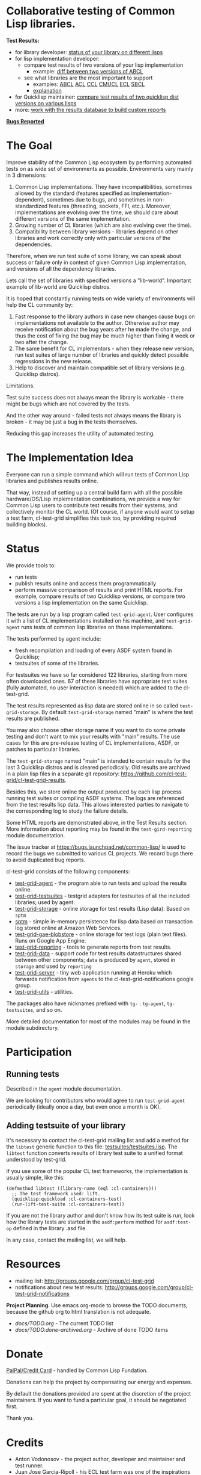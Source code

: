 * Collaborative testing of Common Lisp libraries.

*Test Results:*

- for library developer: [[http://common-lisp.net/project/cl-test-grid/library/][status of your library on different lisps]]
- for lisp implementation developer:
  - compare test results of two versions of your lisp implementation
    - example: [[http://common-lisp.net/project/cl-test-grid/abcl.html][diff between two versions of ABCL]]
  - see what libraries are the most important to support  
    - examples: 
      [[http://common-lisp.net/project/cl-test-grid/abcl-load-failures.html][ABCL]]
      [[http://common-lisp.net/project/cl-test-grid/acl-load-failures.html][ACL]]
      [[http://common-lisp.net/project/cl-test-grid/ccl-load-failures.html][CCL]]
      [[http://common-lisp.net/project/cl-test-grid/cmucl-load-failures.html][CMUCL]]
      [[http://common-lisp.net/project/cl-test-grid/ecl-load-failures.html][ECL]]
      [[http://common-lisp.net/project/cl-test-grid/sbcl-load-failures.html][SBCL]]
    - [[https://github.com/cl-test-grid/cl-test-grid/tree/dev/reporting#combining-failures-and-dependency-information][explanation]]
- for Quicklisp maintainer: [[http://common-lisp.net/project/cl-test-grid/quicklisp-diff.html][compare test results of two quicklisp dist versions on various lisps]]
- more: [[https://github.com/cl-test-grid/cl-test-grid/tree/master/reporting][work with the results database to build custom reports]]

*[[https://bugs.launchpad.net/common-lisp][Bugs Reported]]*

* The Goal
  Improve stability of the Common Lisp ecosystem
  by performing automated tests on as wide set of 
  environments as possible. Environments vary
  mainly in 3 dimensions:

  1. Common Lisp implementations. They have incompatibilities,
     sometimes allowed by the standard (features specified
     as implementation-dependent), sometimes due to bugs,
     and sometimes in non-standardized features (threading,
     sockets, FFI, etc.). Moreover, implementations are
     evolving over the time, we should care about different
     versions of the same implementation.
  2. Growing number of CL libraries (which are also evolving 
     over the time).
  3. Compatibility between library versions - libraries
     depend on other libraries and work correctly
     only with particular versions of the dependencies.
 
  Therefore, when we run test suite of some library, we can speak 
  about success or failure only in context of given Common Lisp 
  implementation, and versions of all the dependency libraries.
  
  Lets call the set of libraries with specified versions a "lib-world".  
  Important example of lib-world are Quicklisp distros.
  
  It is hoped that constantly running tests on wide variety 
  of environments will help the CL community by:
  
  1. Fast response to the library authors in case new
     changes cause bugs on implementations not available
     to the author. Otherwise author may receive notification
     about the bug years after he made the change, and 
     thus the cost of fixing the bug may be much higher than
     fixing it week or two after the change.
  2. The same benefit for CL implementors - when they
     release new version, run test suites of large
     number of libraries and quickly detect
     possible regressions in the new release.
  3. Help to discover and maintain compatible
     set of library versions (e.g. Quicklisp distros).

  Limitations.

  Test suite success does not always mean the library is workable -
  there might be bugs which are not covered by the tests.
  
  And the other way around - failed tests not always
  means the library is broken - it may be just 
  a bug in the tests themselves. 

  Reducing this gap increases the utility of automated testing.

* The Implementation Idea
  Everyone can run a simple command which will run tests 
  of Common Lisp libraries and publishes results
  online.

  That way, instead of setting up a central build farm with 
  all the possible hardware/OS/Lisp implementation combinations,
  we provide a way for Common Lisp users to contribute
  test results from their systems, and collectively
  monitor the CL world. (Of course, if anyone would want
  to setup a test farm, cl-test-grid simplifies this task too,
  by providing required building blocks).

* Status
  We provide tools to:
  - run tests
  - publish results online and access them programmatically
  - perform massive comparison of results and print HTML
    reports. For example, compare results of two Quicklisp
    versions, or compare two versions a lisp implementation
    on the same Quicklisp.

  The tests are run by a lisp program called =test-grid-agent=.
  User configures it with a list of CL implementations installed
  on his machine, and =test-grid-agent= runs tests of common lisp
  libraries on these implementations.

  The tests performed by agent include:
  - fresh recompilation and loading of every ASDF system found in Quicklisp;
  - testsuites of some of the libraries.

  For testsuites we have so far considered 122 libraries,
  starting from more often downloaded ones.
  67 of these libraries have appropriate test suites
  (fully automated, no user interaction is needed) which
  are added to the cl-test-grid.
  
  The test results represented as lisp data are stored online
  in so called =test-grid-storage=. By default =test-grid-storage=
  named "main" is where the test results are published.

  You may also choose other storage name if you want to do some private
  testing and don't want to mix your results with "main" results.
  The use cases for this are pre-release testing of CL implementations,
  ASDF, or patches to particular libraries.

  The =test-grid-storage= named "main" is intended to contain results
  for the last 3 Quicklisp distros and is cleared periodically.
  Old results are archived in a plain lisp files in a separate git repository:
  https://github.com/cl-test-grid/cl-test-grid-results.

  Besides this, we store online the output produced by
  each lisp process running test suites or compiling ASDF systems.
  The logs are referenced from the test results lisp data.
  This allows interested parties to navigate to the corresponding
  log to study the failure details.

  Some HTML reports are demonstrated above, in the Test Results
  section. More information about reporting may be found
  in the =test-gird-reporting= module documentation.

  The issue tracker at https://bugs.launchpad.net/common-lisp/
  is used to record the bugs we submitted to various CL projects.
  We record bugs there to avoid duplicated bug reports.

  cl-test-grid consists of the following components:
  - [[/agent][test-grid-agent]] - the program able to run tests and upload the results online.
  - [[/testsuites][test-grid-testsuites]] - testgrid adapters for testsuites of all the included
    libraries; used by agent.
  - [[/storage][test-grid-storage]] - online storage for test results (Lisp data). Based on =sptm=
  - [[/sptm][sptm]] - simple in-memory persistence for lisp data based on transaction log
    stored online at Amazon Web Services.
  - [[/gae-blobstore][test-grid-gae-blobstore]] - online storage for test logs (plain text files).
    Runs on Google App Engine.
  - [[/reporting][test-grid-reporting]] - tools to generate reports from test results.
  - [[/data][test-grid-data]] - support code for test results datastructures shared between other
    components; =data= is produced by =agent=, stored in =storage= and used by =reporting=
  - [[/server][test-grid-server]] - tiny web application running at Heroku which forwards 
    notification from =agents= to the cl-test-grid-notifications google group.
  - [[/utils][test-grid-utils]] - utilities.

  The packages also have nicknames prefixed with =tg-= : =tg-agent=, =tg-testsuites=, and so on.

  More detailed documentation for most of the modules may be found in the module subdirectory.

* Participation
** Running tests
   Described in the =agent= module documentation.

   We are looking for contributors who would agree to run
   =test-grid-agent= periodically (ideally once a day, but even
   once a month is OK).

** Adding testsuite of your library

   It's necessary to contact the cl-test-grid mailing list
   and add a method for the =libtest= generic function to this file:
   [[https://github.com/cl-test-grid/cl-test-grid/blob/master/testsuites/testsuites.lisp][testsuites/testsuites.lisp]]. The =libtest= function converts
   results of library test suite to a unified format
   understood by test-grid.

   If you use some of the popular CL test frameworks,
   the implementation is usually simple, like this:

   #+BEGIN_SRC common-lisp
   (defmethod libtest ((library-name (eql :cl-containers)))
     ;; The test framework used: lift.
     (quicklisp:quickload :cl-containers-test)
     (run-lift-test-suite :cl-containers-test))
   #+END_SRC
   
   If you are not the library author and don't know how
   its test suite is run, look how the library tests are
   started in the =asdf:perform= method for =asdf:test-op=
   defined in the library .asd file.

   In any case, contact the mailing list, we will help.

* Resources
  - mailing list: [[http://groups.google.com/group/cl-test-grid]]
  - notifications about new test results: [[http://groups.google.com/group/cl-test-grid-notifications]]

 *Project Planning*. Use emacs org-mode to browse the TODO documents, because the github
 org to html translation is not adequate.
 - /docs/TODO.org/ - The current TODO list
 - /docs/TODO.done-archived.org/ - Archive of done TODO items

* Donate
  [[https://www.paypal.com/xclick/business=treasurer%40cl-foundation.org&currency_code=EUR&item_name=Donation%20cl-test-grid&lc=GB][PalPal/Credit Card]] - handled by Common Lisp Fundation.

  Donations can help the project by compensating our energy and expenses.

  By default the donations provided are spent at the discretion of the
  project maintainers. If you want to fund a particular goal,
  it should be negotiated first.

  Thank you.

* Credits
 - Anton Vodonosov - the project author, developer and maintainer and test runner.
 - Juan Jose Garcia-Ripoll - his ECL test farm was one of the inspirations for the project.
   Also Juan Jose provided some very valuable feedback and suggestions about the project.
 - Paul Nathan - maintains Linux and Mac OS X build machines and constantly
   contributes test results for various Lisps.
 - Robert P. Goldman - for moral support and running tests in the early stage of the project.
 - Erik Huelsmann and [[http://efficito.com][efficito.com]] - for hosting a Linux VM to run our tests.
 - Mark Safronov - contributes test results.
 - Dave Cooper and [[http://genworks.com/][Genworks International]] - for donation.
 - [[http://www.cl-foundation.org/][Common Lisp Fundation]] - for handling donations
 - Daniel Zaru - implemented some code for retrieving test results from email box
   and the DB printing.
 - [[https://github.com/nklein ][Patrick Stein]] - integration with the =nst= test framework. Testsutes of =nst= and =track-best=.
   Contributing test results.
 - Timo Myyrä - contributes test results.
 - Jan Moringen - contributes test restuls.
   
 Sorry if I missed anyone in this list. Please send me a note in this case.
